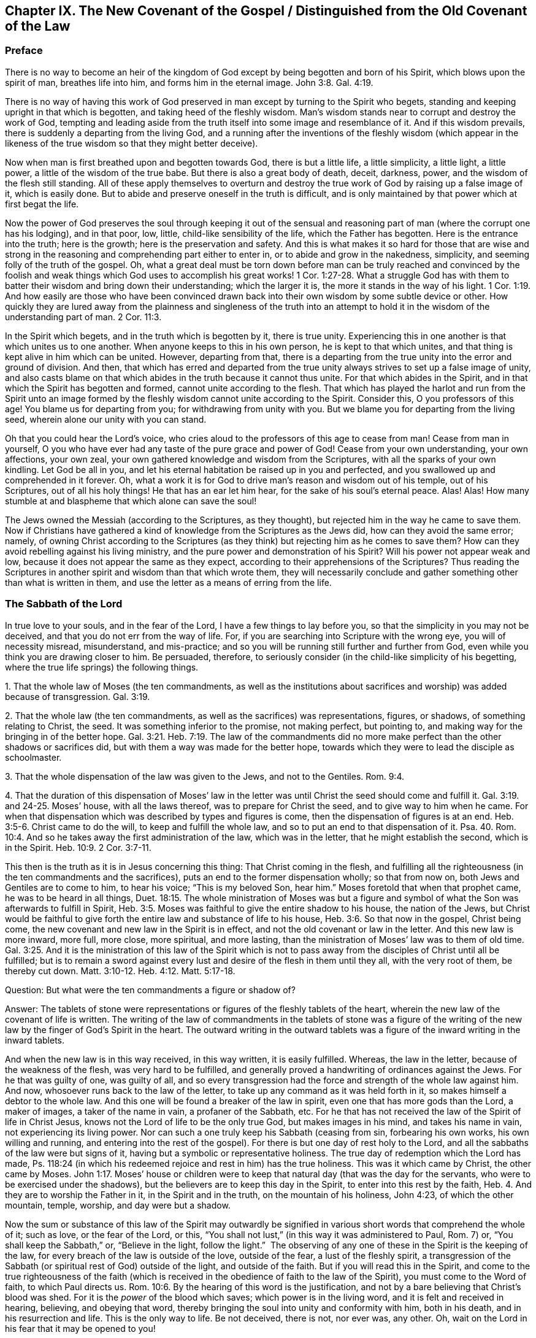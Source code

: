 == Chapter IX. The New Covenant of the Gospel / Distinguished from the Old Covenant of the Law

=== Preface

There is no way to become an heir of the kingdom of
God except by being begotten and born of his Spirit,
which blows upon the spirit of man, breathes life into him,
and forms him in the eternal image.
John 3:8. Gal. 4:19.

There is no way of having this work of God preserved
in man except by turning to the Spirit who begets,
standing and keeping upright in that which is begotten,
and taking heed of the fleshly wisdom.
Man`'s wisdom stands near to corrupt and destroy the work of God,
tempting and leading aside from the truth itself into some image and resemblance of it.
And if this wisdom prevails, there is suddenly a departing from the living God,
and a running after the inventions of the fleshly wisdom (which appear in
the likeness of the true wisdom so that they might better deceive).

Now when man is first breathed upon and begotten towards God,
there is but a little life, a little simplicity, a little light, a little power,
a little of the wisdom of the true babe.
But there is also a great body of death, deceit, darkness, power,
and the wisdom of the flesh still standing.
All of these apply themselves to overturn and destroy
the true work of God by raising up a false image of it,
which is easily done.
But to abide and preserve oneself in the truth is difficult,
and is only maintained by that power which at first begat the life.

Now the power of God preserves the soul through keeping it out of the
sensual and reasoning part of man (where the corrupt one has his lodging),
and in that poor, low, little, child-like sensibility of the life,
which the Father has begotten.
Here is the entrance into the truth; here is the growth;
here is the preservation and safety.
And this is what makes it so hard for those that are wise and strong
in the reasoning and comprehending part either to enter in,
or to abide and grow in the nakedness, simplicity,
and seeming folly of the truth of the gospel.
Oh, what a great deal must be torn down before man can be truly reached and
convinced by the foolish and weak things which God uses to accomplish his
great works! 1 Cor. 1:27-28.
What a struggle God has with them to batter
their wisdom and bring down their understanding;
which the larger it is, the more it stands in the way of his light. 1 Cor. 1:19.
And how easily are those who have been convinced
drawn back into their own wisdom by some subtle device or other.
How quickly they are lured away from the plainness and singleness of the truth into
an attempt to hold it in the wisdom of the understanding part of man. 2 Cor. 11:3.

In the Spirit which begets, and in the truth which is begotten by it,
there is true unity.
Experiencing this in one another is that which unites us to one another.
When anyone keeps to this in his own person, he is kept to that which unites,
and that thing is kept alive in him which can be united.
However, departing from that,
there is a departing from the true unity into the error and ground of division.
And then,
that which has erred and departed from the true unity
always strives to set up a false image of unity,
and also casts blame on that which abides in the truth because it cannot thus unite.
For that which abides in the Spirit,
and in that which the Spirit has begotten and formed,
cannot unite according to the flesh.
That which has played the harlot and run from the Spirit unto an image
formed by the fleshly wisdom cannot unite according to the Spirit.
Consider this, O you professors of this age!
You blame us for departing from you; for withdrawing from unity with you.
But we blame you for departing from the living seed,
wherein alone our unity with you can stand.

Oh that you could hear the Lord`'s voice,
who cries aloud to the professors of this age to cease from man!
Cease from man in yourself,
O you who have ever had any taste of the pure grace and power of God!
Cease from your own understanding, your own affections, your own zeal,
your own gathered knowledge and wisdom from the Scriptures,
with all the sparks of your own kindling.
Let God be all in you, and let his eternal habitation be raised up in you and perfected,
and you swallowed up and comprehended in it forever.
Oh, what a work it is for God to drive man`'s reason and wisdom out of his temple,
out of his Scriptures, out of all his holy things!
He that has an ear let him hear, for the sake of his soul`'s eternal peace.
Alas! Alas!
How many stumble at and blaspheme that which alone can save the soul!

The Jews owned the Messiah (according to the Scriptures, as they thought),
but rejected him in the way he came to save them.
Now if Christians have gathered a kind of knowledge from the Scriptures as the Jews did,
how can they avoid the same error; namely,
of owning Christ according to the Scriptures (as they
think) but rejecting him as he comes to save them?
How can they avoid rebelling against his living ministry,
and the pure power and demonstration of his Spirit?
Will his power not appear weak and low,
because it does not appear the same as they expect,
according to their apprehensions of the Scriptures?
Thus reading the Scriptures in another spirit and wisdom than that which wrote them,
they will necessarily conclude and gather something other than what is written in them,
and use the letter as a means of erring from the life.

=== The Sabbath of the Lord

In true love to your souls, and in the fear of the Lord,
I have a few things to lay before you, so that the simplicity in you may not be deceived,
and that you do not err from the way of life.
For, if you are searching into Scripture with the wrong eye,
you will of necessity misread, misunderstand, and mis-practice;
and so you will be running still further and further from God,
even while you think you are drawing closer to him.
Be persuaded, therefore,
to seriously consider (in the child-like simplicity of his begetting,
where the true life springs) the following things.

[.numbered]
1+++.+++ That the whole law of Moses (the ten commandments,
as well as the institutions about sacrifices and
worship) was added because of transgression.
Gal. 3:19.

[.numbered]
2+++.+++ That the whole law (the ten commandments,
as well as the sacrifices) was representations, figures, or shadows,
of something relating to Christ, the seed.
It was something inferior to the promise, not making perfect, but pointing to,
and making way for the bringing in of the better hope. Gal. 3:21. Heb. 7:19.
The law of the commandments did
no more make perfect than the other shadows or sacrifices did,
but with them a way was made for the better hope,
towards which they were to lead the disciple as schoolmaster.

[.numbered]
3+++.+++ That the whole dispensation of the law was given to the Jews,
and not to the Gentiles. Rom. 9:4.

[.numbered]
4+++.+++ That the duration of this dispensation of Moses`' law in the
letter was until Christ the seed should come and fulfill it. Gal. 3:19. and 24-25.
Moses`' house, with all the laws thereof,
was to prepare for Christ the seed, and to give way to him when he came.
For when that dispensation which was described by types and figures is come,
then the dispensation of figures is at an end. Heb. 3:5-6.
Christ came to do the will, to keep and fulfill the whole law,
and so to put an end to that dispensation of it. Psa. 40. Rom. 10:4.
And so he takes away the first administration of the law,
which was in the letter, that he might establish the second, which is in the Spirit.
Heb. 10:9. 2 Cor. 3:7-11.

This then is the truth as it is in Jesus concerning this thing:
That Christ coming in the flesh,
and fulfilling all the righteousness (in the ten commandments and the sacrifices),
puts an end to the former dispensation wholly; so that from now on,
both Jews and Gentiles are to come to him, to hear his voice;
"`This is my beloved Son, hear him.`"
Moses foretold that when that prophet came,
he was to be heard in all things, Duet. 18:15.
The whole ministration of Moses was but a figure and
symbol of what the Son was afterwards to fulfill in Spirit, Heb. 3:5.
Moses was faithful to give the entire shadow to his house,
the nation of the Jews,
but Christ would be faithful to give forth the
entire law and substance of life to his house, Heb. 3:6.
So that now in the gospel, Christ being come,
the new covenant and new law in the Spirit is in effect,
and not the old covenant or law in the letter.
And this new law is more inward, more full, more close, more spiritual, and more lasting,
than the ministration of Moses`' law was to them of old time.
Gal. 3:25. And it is the ministration of this law of the Spirit which is
not to pass away from the disciples of Christ until all be fulfilled;
but is to remain a sword against every lust and
desire of the flesh in them until they all,
with the very root of them, be thereby cut down.
Matt. 3:10-12. Heb. 4:12. Matt. 5:17-18.

[.discourse-part]
Question: But what were the ten commandments a figure or shadow of?

[.discourse-part]
Answer:
The tablets of stone were representations or figures of the fleshly tablets of the heart,
wherein the new law of the covenant of life is written.
The writing of the law of commandments in the tablets of stone was a figure
of the writing of the new law by the finger of God`'s Spirit in the heart.
The outward writing in the outward tablets was a figure
of the inward writing in the inward tablets.

And when the new law is in this way received, in this way written,
it is easily fulfilled.
Whereas, the law in the letter, because of the weakness of the flesh,
was very hard to be fulfilled,
and generally proved a handwriting of ordinances against the Jews.
For he that was guilty of one, was guilty of all,
and so every transgression had the force and strength of the whole law against him.
And now, whosoever runs back to the law of the letter,
to take up any command as it was held forth in it,
so makes himself a debtor to the whole law.
And this one will be found a breaker of the law in spirit,
even one that has more gods than the Lord, a maker of images,
a taker of the name in vain, a profaner of the Sabbath, etc.
For he that has not received the law of the Spirit of life in Christ Jesus,
knows not the Lord of life to be the only true God, but makes images in his mind,
and takes his name in vain, not experiencing its living power.
Nor can such a one truly keep his Sabbath (ceasing from sin, forbearing his own works,
his own willing and running,
and entering into the rest of the gospel). For
there is but one day of rest holy to the Lord,
and all the sabbaths of the law were but signs of it,
having but a symbolic or representative holiness.
The true day of redemption which the Lord has made,
Ps. 118:24 (in which his redeemed rejoice and rest in him) has the true holiness.
This was it which came by Christ, the other came by Moses. John 1:17.
Moses`' house or children were to keep that
natural day (that was the day for the servants,
who were to be exercised under the shadows),
but the believers are to keep this day in the Spirit,
to enter into this rest by the faith, Heb. 4.
And they are to worship the Father in it, in the Spirit and in the truth,
on the mountain of his holiness, John 4:23, of which the other mountain, temple,
worship, and day were but a shadow.

Now the sum or substance of this law of the Spirit may outwardly be
signified in various short words that comprehend the whole of it;
such as love, or the fear of the Lord, or this,
"`You shall not lust,`" (in this way it was administered to Paul, Rom. 7) or,
"`You shall keep the Sabbath,`" or, "`Believe in the light, follow the light.`"
 The observing of any one of these in the Spirit is the keeping of the law,
for every breach of the law is outside of the love, outside of the fear,
a lust of the fleshly spirit,
a transgression of the Sabbath (or spiritual rest of God) outside of the light,
and outside of the faith.
But if you will read this in the Spirit,
and come to the true righteousness of the faith (which is
received in the obedience of faith to the law of the Spirit),
you must come to the Word of faith, to which Paul directs us.
Rom. 10:6. By the hearing of this word is the justification,
and not by a bare believing that Christ`'s blood was shed.
For it is the _power_ of the blood which saves; which power is in the living word,
and it is felt and received in hearing, believing, and obeying that word,
thereby bringing the soul into unity and conformity with him, both in his death,
and in his resurrection and life.
This is the only way to life.
Be not deceived, there is not, nor ever was, any other.
Oh, wait on the Lord in his fear that it may be opened to you!

=== A Spiritual Covenant

The apostle Paul says that God had made them
"`able ministers of the new covenant, not of the letter, but of the Spirit.`" 2 Cor. 3:6.
After the dispensation of the law,
which was a shadow of good things to come; and after the dispensation of the prophets,
who foretold of better days and a better state to come,
it first pleased God to send the forerunner John the Baptist in the spirit
and power of Elijah to prepare the way for the King and his kingdom.
Then the King himself was sent, in the fullness of his Spirit,
to gather disciples to himself,
and to furnish them with a competent measure of the same Spirit.
These were to raise up a spiritual seed unto him,
in whom the King would set up his kingdom and dwelling.
He would walk and reign there,
causing his light to shine from there round about the earth, out from his holy city,
founded upon his holy hill of Zion.

Now the disciples or ministers whom he chose to raise up this holy
seed unto him were made fit and able to minister his new covenant.
Indeed, he furnished them with such a power of his Spirit that
they were able through him to minister,
not in the letter, as the old covenant was ministered (which left the people still dead;
or rather, because of the transgressing nature, made the offense abound,
and so increased death upon them), but in the quickening Spirit.
This Spirit raises from death, and brings into the light of the living,
to walk with the living God towards the land of eternal rest and peace.
Therefore, that which they ministered was Spirit,
and that which they ministered to was spiritual.
By the power of the Spirit, in preaching the living Word of faith,
they reached through the veil to that which lay in death.
They stirred up a living seed, and ministered life to it through the Spirit.
Gal. 3:5. And those who were born of this living seed,
they taught to live in the Spirit, to walk in the Spirit,
to be made perfect by the Spirit,
and not to run back to the ministration of the letter (as was
common for the Jews in their day). They were taught not to run
back to the manner of the former dispensation,
but to abide in the living seed, to grow up in the seed,
into the eternal life and immortality of the gospel.

Mark well (O you Christians who desire eternal life) the
different way of ministration between the law and the gospel!
The law was a ministration of the letter,
in which they were to look for assistance from the Spirit by
which they might be kept in the faith of the law,
and made obedient to it. Neh. 9:20.
The gospel is a ministration of the Spirit,
wherein they are to begin with the Spirit, and to go on with the Spirit.
They are not to gather outward rules from the letter, from what is written or spoken,
but to keep to the living seed and experience refreshment in that,
in reading or hearing what is written or spoken by the Spirit.
And in this way, when the Scriptures are read, or when one speaking from God is heard,
it is mingled with faith, and becomes profitable, feeding and refreshing the young,
tender plant, the living seed, and causing it to grow up into him.
However, whatever is understood, or received, or held to outside of the Spirit,
feeds but the earthly part, and only thickens the veil over the living seed.

"`The kingdom of heaven is at hand,`" said John the Baptist. Matt. 3:2.
"`It is come unto you,`" said Christ, Matt. 12:28,
speaking of that power of life which was made
manifest in him to the Pharisees. Luke 17:21.
The Pharisees demanded of him when the kingdom of God should come.
It comes not, says he, with outward show or observation.
It comes not the way you look for it, that is,
by the manifestation of an outward glorious king to reign
outwardly in the commonwealth of the outward Israel.
The kingdom is within you.
How was it within them?
Christ explains to them in another place; it was in them like a grain of mustard seed;
it was the least of all the seeds in their hearts.
There were many great seeds of darkness there,
but yet there was also one little seed of light.
It was there along with the others (though smaller than them all),
and did sometimes cast some glimmerings of light,
though the darkness could not comprehend it.
This seed was also compared to leaven,
which being received by faith into the lump would leaven the whole lump,
and bring it into the savor and domination of the kingdom.
Now the ministry of the apostles was to turn men from Satan`'s kingdom to this kingdom;
from his large compass of dominion in the heart, to this narrow seed;
from his great territories of darkness, to this little seed of light;
from his great power of death, to this little,
weak thing of God wherein the eternal power and godhead is made manifest.
And all of this comes to be opened and increased by the Spirit.
Here light is sown for the righteous, and joy for the upright in heart;
where it is to grow up,
and from where the harvest will be reaped after its growth to perfection.

Oh, how long have Christians (so called) lacked the Spirit!
How have they wearied themselves in running to and fro
throughout the letter to find the mind of God,
yet are still unsatisfied concerning it,
even drowned in fleshly imaginations and arguments about it!
They seek to have that part satisfied which is not to be satisfied.
They seek to have that part know which is not to know.
They offer to God the service, faith, and obedience of that which he will not accept,
and they keep that from him which he calls for.
They seek for the Spirit in the letter, according to the manner of the law,
but they do not wait to experience it in the seed, the life-giving seed,
dwelling in the seed, where Christ and his apostles directed us to wait for it.
They look in written words for the knowledge, faith, life, and Spirit,
which the apostle preached was to be sought from the Word in the heart.
And by this means they raise up several buildings, and get various kinds of knowledge,
each according to his own understanding and apprehension of the letter,
and each man is very confident concerning his own apprehensions that they are right.
In this way they wander from the city of the living God, and from the living knowledge,
to build up images (some outwardly, some in their minds, some more gross,
some more refined) lacking the true life and power of God.

Oh that you could read in the eternal light of life!
O Christians, Christians!
Oh that you could see how your understanding and knowledge from the letter
stands as much in your way as ever the Jews`' knowledge did in theirs.
This must be broken down as flat as ever theirs was,
before the foundation of the kingdom can be laid and
the building of eternal life reared up in your hearts!
Be not offended at my zeal for the Lord my God, and for your souls.
It has cost me very dear what I testify to you
in the simplicity and integrity of my heart.
And this I know to be most certainly true,
that that spirit of man which has nestled itself in the letter without the eternal light,
and found a kind of wisdom and knowledge there, will be shaken and driven out,
even by that very Spirit which gave forth the letter.
And when this is done, and God`'s Spirit at last opens the letter,
oh how sweet and profitable it will be, being read in the light of the Spirit!
Oh how clear and refreshing to read in the faith which is in Christ Jesus,
which is begotten in the heart by the word of faith!
From that light, from that spring (as the Lord is pleased to open, enlarge,
and fill the vessel), all the words of the holy men of God came;
and in that light alone they have their sweetness, freshness, virtue, and fullness.
But we must read these words outwardly written while keeping to that light,
and understanding them in that spring!
And we must keep out the natural man, with his natural understanding,
which knows not the things of the Spirit,
nor can know or receive them! 1 Cor. 2:14.
This is a mystery to those who have not been turned inward to this word,
nor have known or heard his voice.
But the Lord is recovering the mystery of life, and as that appears,
the mystery of death, under all its paint (under all its painted faith, painted love,
painted knowledge, painted obedience, painted duties, ordinances, and worship),
will be made manifest.
Happy is he whose inward building will stand,
whose gold will abide the fire and everlasting burnings of the jealous God,
and whose eye-salve was bought of the true Spirit.
But how hard will it be for the man whom the Lord (when he
comes to search him) does not find to be a true inward Jew,
nor truly circumcised by the Lord`'s eternal Spirit and light.

This is the great misery of Christians: that the veil lies over their hearts,
even the same veil which covered the letter of Moses from the Jews.
And these are groping after the mind of God in the letter,
but the life is hidden from them, even as it was from the Jews.
And because they also say they can see, and that they have the life and the Spirit,
therefore the veil remains, and they remain yet in captivity and bondage to the enemy.

=== Some Questions and Answers

[.discourse-part]
Question:
Are not the ten commandments expressed in Exodus 20 moral and therefore perpetual?

[.discourse-part]
Answer:
The covenant which God made with the Jews at Mount Horeb when
they came out of the land of Egypt was not to be perpetual,
but was to make way for that covenant, priesthood, lawgiver, and law,
which were to be perpetual.
The law given to Moses made nothing perfect,
but was a continual handwriting of ordinances against the Jews.

Now this former covenant was not to abide, but to give place to the other
(see Heb. 8, which speaks of the new covenant).
For God`'s speaking of a new
covenant implies that he himself has made the first old. 8:13.
The first had a long continuance among that people of the Jews; but now,
in view of the coming of Christ, who was to be Mediator of a better covenant, 8:6,
even a new covenant, 8:8, that which had been long decaying and waxing old,
was now ready to vanish away. 8:13.

Indeed it was necessary that it should pass away, for it was not faultless.
How was it not faultless?
Was there any sin in the holy law and ministration of God by Moses?
Can any blame be found in anything that proceeded from the Lord?
Indeed the ministration of Moses was holy and without blame,
but it was weak because of the flesh.
Rom. 8:3. Therefore,
God desired to lay it aside (for it was weak and
suited to the weakness of a fleshly people),
and to bring in instead a ministration of the law in the Spirit,
which would be living and powerful and effectual in the spirits of his people.

Now God`'s aim in a covenant was to keep himself and his people together.
But this first covenant was weak on the people`'s part; they did not continue in it,
and so, according to that covenant, God disregarded them. ver. 9.
Finding this covenant not able to effect his purpose of love towards his people,
God finds fault with it, bringing forth another,
or second, to which the first gives way. ver. 7.
And this other covenant, or new covenant, is not according to the old.
In what sense was it not according to the old?
Why in this: it was not written outwardly, as the first was.
"`Not according to that which I made with their fathers,
when I took them by the hand to lead them out of the land of Egypt.`" ver. 9.
"`For I will put my laws in their mind, and write them in their hearts.`" ver. 10.
And here they shall learn the knowledge of God,
everyone from the least to the greatest, ver. 11.
"`So that all the children of this covenant shall be taught of the Lord,`"
and learn the law from his mouth.
This is not according to how the law was given at Mount Sinai
(which ministration was to the children of the old covenant),
but as the law goes forth out of Zion,
and from the "`Jerusalem which is above,`" which is the
mother of all the children of the new covenant.

Observe therefore diligently the following few things in the fear of the Lord:

[.numbered]
_First:_
The ten commandments given by Moses from Mount Horeb were the
covenant which God made with the Jews when he took them by the
hand to lead them out of the land of Egypt.

[.numbered]
_Secondly:_
That covenant God found fault with because it was not able (through
the weakness of the flesh on their parts) to keep them to God.

[.numbered]
_Thirdly:_ In Christ`'s coming God provides a new covenant,
a better covenant, of which Christ is the mediator.
This covenant was not outward, like the former, but inward, put in the mind,
written in the heart.
As the people are inward, the sanctuary inward, the ark inward,
the tablets of the covenant inward, so the covenant itself, and the writing of it,
are inward also.
And this covenant, as it is only written in the Spirit, and in that which is spiritual,
so it cannot be read in the letter.

[.numbered]
_Fourthly:_ That wherever this new covenant comes, the other waxes old,
whether to a person or to a people.
Wherever the law of the Spirit of life is made manifest,
the law of the letter is swallowed up in it,
and is known no more except as it is comprehended and is brought forth in it.
And he that is in the Spirit, and has received the law of life from the Spirit,
knows not Christ after the flesh, and much less Moses.
But the whole ministration of Moses in the Spirit (not only the ten
commandments but all the sacrifices and other types also) is here
acknowledged and received even in Christ the substance.
But the ten commandments, so far as they were a shadow,
pass away before the Sun of righteousness,
as well as the other types and shadows of the law.

[.discourse-part]
Objection: But was there anything in the ten commandments that was a shadow?
Do they not all command abiding things?

[.discourse-part]
Answer:
Moses`' ministration (as it stood in the letter without) was but a
shadow of the fullness and perfection of that ministry of the Spirit
which was to come and be set up by the Son in his house. Heb. 3:5-6.
Moses`' people were but a shadow of the spiritual people.
Moses`' priests and sacrifices were but a shadow of the spiritual priests and sacrifices.
Moses`' law in the letter ministered from Mount Sinai was but a shadow
of Christ`'s law in the Spirit to be ministered from Mount Zion. 2 Cor. 3:10-11.
The law itself which was given by Moses was but a
shadow of the grace and truth which came by Jesus Christ. John 1:17.
Now, look particularly on the ten commandments,
and see if there will not appear something of a shadow in them.

The first commandment to that people is,
"`That they should have no other gods (like the heathen) but
him only whose powerful arm had brought them out of Egypt.`"
This is a shadow of an inward subjection of spiritual Israel to the Lord of spirits,
who by his mighty arm redeemed them out of spiritual Egypt.

The second commandment,
"`That they should not make any images or likenesses of things in heaven or earth,
or bow down to them,`" is this not a shadow of what God
requires of spiritual Israel in the inward man?
The carved images and outward idols speak of all likenesses, inventions, imitations,
imaginations, and resemblances of what man has seen in the Spirit above,
or observed beneath in the earthly nature.
These they must not make for themselves, nor bow to those that others have made.

And that they must not "`take the name of the Lord in
vain,`" was this not a shadow of man`'s claims to the living
power of God when God is not himself manifest in them?
Does man not now pretend to meet in the living name, and to worship in the Spirit,
when they in fact have played the harlot and run from it, and are now strangers to it?
Should I mention any more?
It is easy to observe how the other commandments were outward shadows of the
inward innocency and purity which the believer receives inwardly,
into his heart, from the powerful operation of the law of the Spirit of life in him.

[.discourse-part]
Objection: But are we now permitted to break these laws?
If they may not be broken, then they are perpetual.

[.discourse-part]
Answer:
The reason why they may not be broken is not because
the dispensation of them is still in force,
but because the dispensation of the law of the Spirit
comprehends and fulfills all the righteousness of Moses`' law.
Christ`'s dissolving that covenant was not so that anyone might
have liberty to do the things shown to be unrighteous,
but rather that the righteousness described in the law might be
fulfilled in them who receive the law of the Spirit of life.
Rom. 8:4. And mark this diligently:
the law of sin is nearer to us than any law of the letter can come.
The covenant of death and hell is written within by the finger of Satan.
Therefore, that which blots this out must be just as near, even an inward covenant,
an inward writing from the eternal Word in the heart,
by the law of his eternal Spirit of life.

This then is my answer:
Moses`' law in substance remains as it is taken in by Christ,
and administered by him in Spirit.
But it does not remain as it was given in the letter to the Jews;
for in that form it was a shadow, making nothing perfect.
The covenant of the letter made way for the better hope,
for the covenant established upon better promises,
for the inward law of the Spirit of life in Christ Jesus.
This indeed affects the spirits of God`'s people, which Moses`' law could by no means do.

[.discourse-part]
Question: But what is the substance of the law which abides?

[.discourse-part]
Answer: The substance of the law is love: to love God above all (above all without,
above all within), and to love one`'s neighbor as one`'s self.
To receive this love from God, and to bring it forth in his Spirit,
this is the substance of the law; this is the thing which the law pointed at in a shadow.
The law is fulfilled in this one word love;
but that love must be received from God who fulfills the law.
A man may strive to love abundantly, and strive to obey in love,
and yet fall short of the covenant,
because the Lord must first circumcise the heart before
that love can spring up which fulfills the law. Duet. 30:6.

[.discourse-part]
Question: Is not the purpose of the fourth commandment,
"`Remember the Sabbath day, to keep it holy,`" to persuade us to lay aside
the work of our employment one day out of seven,
that we may on that day be wholly given up to wait upon the Lord?

[.discourse-part]
Answer:
The scope and purpose of the fourth commandment was to
enjoin the Jews to keep the Sabbath strictly as a sign,
by forbearing all works,
and sanctifying it as a day of rest to the Lord according to the law. Ezek. 20:12.
But the substance being come (Christ, who is the body, Col. 2:17),
and the day and rest of the Spirit being known, the sign comes to an end,
and the substance takes its place.
So that the rest is now in Christ, through faith, by his Spirit,
where the worship is also.
And this in the gospel comprehends the time of worship, the place of worship,
and the worship itself (which are spiritual). Here, in Christ the substance,
all is known, enjoyed, and celebrated,
which was only testified to in shadows under the law.
The sanctification being come, the rest being come, the Lord of the Sabbath being come,
shall not the sign of the sanctification, the sign of the rest pass away? Ex. 31:13.

[.discourse-part]
Question: Our Lord says, (Matt. 5:18) "`Till heaven and earth pass,
one jot or tittle should in no way pass from the law.`"
If he here means not the law of the ten commandments, then what law did he mean?

[.discourse-part]
Answer: By the law is meant the whole ministration of Moses; and by the prophets (ver. 17)
is meant the whole ministration of the prophets.
So that Christ does not only include the ten commandments,
but also the fullness of Moses`' ministry,
and says that not one jot or tittle was to pass till it be all fulfilled; that is,
it was to stand firm in the letter to the Jews till full season.

"`The law and the prophets were until John,`" and from
that time the kingdom of God began to be preached.
Luke 16:16. Then both the law, prophets, and John himself were to decrease,
and Christ and his kingdom were to increase.
Christ, in this fifth chapter of Matthew,
had been preaching the kingdom and declaring to whom it belonged.
Now this manner of preaching might have seemed to
deviate from the law of Moses and from the prophets,
whose doctrine and dispensation hereby Christ might seem to destroy.
But he removes the occasion of such a misapprehension by bidding them
not to think he came to destroy the law or the prophets;
for he had not come to destroy, but to fulfill.
Therefore, we find that Christ does these two things:

_First,_ He establishes that ministration of the law and prophets for its season,
till it should be fulfilled by him the substance,
who was to fulfill all the righteousness of it.
It should last out its whole day,
and should not fail in the least tittle of it (as he himself explains, Luke 16:17);
till the heaven and earth of the Jews passed away. Heb. 12:27-28.

_Second,_ He takes the substance of it into his own ministration,
and lays it more inwardly, and closely, and largely, upon the spirits of his disciples,
than Moses had done in the letter upon his disciples.
Here in Matthew he does not explain it fully,
but gives a taste to his disciples how directly he would
minister it to them by his Spirit as they came under his yoke,
Matt. 11:29, which yoke is the Spirit of the law thereof,
as Moses`' yoke was the law of the letter.

Now mark even further: Christ does not give out a letter for his law,
as it was delivered by Moses,
but requires something of his disciples which comprehends the letter.
For instance, when he administers the law against revenge, from whence murder proceeds,
he does not say, "`You shall not kill,`" as Moses had said to them of old time.
Rather he says, You shall not be angry without a cause,
nor give your brother any provoking language.
Matt. 5:22. Nor does he say, "`You shall not commit adultery;`" but,
You shall not look with lust, nor let in a lustful thought. ver. 28.

And had Christ spoken here about the Sabbath,
would he have administered it in the letter?
Or would he have com­manded the observation of the true Sabbath, where no work is done,
no fire kindled, nor any burden borne; but rather every creature rests in the seed?
"`The Son of man is Lord of the Sabbath.`"
It is true he subjected himself under the law; but yet he was still Lord;
and he makes all to be his, kings and priests to God,
who being once baptized into his death, know also his resurrection and reign.

[.discourse-part]
Question: If the coming of Christ in the flesh,
and his fulfilling all the righteousness of the law,
put an end to the law in the letter and gave forth another law to Christ`'s house,
what then is this new law?
And is it contrary to the written law?

[.discourse-part]
Answer: It is the law of the Spirit, or the light of the Spirit in the heart,
which discovers sin (not only in the outward acts, but in its source, rise,
first motions, and inward nature), giving forth his living commands against it.
This now is the law in which the believer is to begin, Gal. 3:3,
and according to which he is to go on to perfection.
For as the believer is begotten of the Spirit, and born of the Spirit,
so he is to receive the ministration of his law from the Spirit, and in the Spirit.
He receives a gift of faith, a measure of faith from the eternal spring of life,
and that is his law.
His law is the law of faith.
The light of life, which he receives in the faith,
opens the mind and will of Christ to him in the Spirit, showing him both sin,
and also the things of God more fully than the law of Moses could.
This is a fuller, deeper kind of ministration,
and so it opens the things which it ministers more
fully than the ministration of an inferior nature could.
Yet it is not contrary to Moses`' law, but gathers into itself all the substance,
righteousness and equity of it (as I said before), which the law, as a shadow,
represented, and was com­manded to that outward or shadowy people, the Jews.

[.discourse-part]
Question: Why then does the apostle James speak of transgressing the royal law,
and admonish to "`So speak and so do as those who will be judged by the law of liberty?`"

[.discourse-part]
Answer: What is the royal law?
What is the law of liberty?
Was the law administered by Moses the royal law?
Or is the royal law that which is administered by the Son, who is the King of saints,
and who writes his law in their hearts, as their King?
Again,
was the law which Moses administered to the Jews a law of liberty or a law of bondage?
Did not the ministration on Mount Sinai lead to bondage? Gal. 4:24.
But in the ministration of the law by the Spirit there is life and liberty,
ver. 26. and 2 Cor. 3:17.
And this very law, "`You shall love your neighbor as yourself,`"
is royal, and is a law of pure liberty,
and there is no bondage when it is administered by the Spirit.
But let any man read this law in the letter and strive to obey it to the utmost he can,
he shall find it weak because of the flesh, and also accusing and enslaving him.

And this is the reason that Christians so mourn in their prayers,
even as persons in bonds: because they do not know the royal law of liberty.
They do not feel the love which the Spirit begets,
but rather they strive to get the written letter into their hearts,
seeking to answer the commands of the letter with
whatever love and obedience they can muster.
And this (through not seeing the true covenant and
ministry of Christ) they call obeying in the Spirit.
The testimony of Jesus is the Spirit of prophecy. Rev. 19:10.
His commandments come fresh from that Spirit of prophecy,
and we are to take heed of them until the day dawns and the daystar arises.
Then we will know a fuller ministration than that of prophecy,
even the shining and appearing of that thing which was prophesied.

[.discourse-part]
Question: Is not the fourth command, to keep the Sabbath, to be kept by all believers?

[.discourse-part]
Answer: All the commands of Christ`'s covenant are to be kept by believers,
according as he dispenses them under his administration in the new covenant.
But the laws of the old covenant are not the laws of the new covenant,
except in that they are gathered up and comprehended in the
righteousness which is taught and required by the Spirit,
which is fuller, stricter, and more exact than that which the law of Moses required.

I do not hereby go about to teach any to break the least of Christ`'s commands,
but rather the way to fulfill them, which is this:
to know and obey them under the ministry of his own covenant,
wherein he writes them in the heart and mind by his Spirit.
In this way the keeping of all Christ`'s commands is possible.
Yes, this is the _only_ way to have the righteousness of the law fulfilled in us.
For he that keeps the eye which the Spirit has opened fixed upon the Spirit,
this one shall not be able to break any law of righteousness,
but rather the righteousness even of Moses`' law shall be fulfilled in him.

Christ is the true rest of the gospel (as he is also the holy land),
and by believing we enter into this rest.
This is the true Sabbath, and the way to keep it.
Keeping in the faith, the gospel rest is kept.
Parting with every lust that he makes manifest,
observing everything that this King calls for by his Spirit,
and waiting for the further manifestation or
shining of the light of his Spirit in the heart,
this is the true obedience of the faith.
This is the holy and spiritual life and subjection of the living soul to its living King.
This is the beginning of a true Christian, his growth, and his perfection.
But as for times, places, persons, etc.,
these are of another nature and belong to another part,
even to that part in man which is to be done away as he
comes into the faith and into the rest.

With faith I do not make void the law,
but rather establish it in its ministration in the Spirit to the disciples of Christ.
Those keeping to the Spirit cannot transgress the righteousness of the law,
though they may learn by the Spirit not to esteem one day above another,
but rather to esteem every day the same,
(no days ever having had any real holiness in them one above another;
but only in a figurative or representative sense, which the substance, Christ,
swallows up). For as Christ`'s day dawns,
those things which were the shadows of it fly away.

[.discourse-part]
Objection: Is it not dangerous to hold forth a spiritual Sabbath,
and to deny the weekly Sabbath wherein our Lord Jesus Christ rested,
which also the Lord blessed and sanctified to Adam and his posterity?

[.discourse-part]
Answer: The gospel is a state of substance,
a state of fulfilling the types and shadows of the law by bringing
believers into the possession of that which was signified.
Canaan was a type of Christ, who is the land of the living,
in whom every believer has a present habitation according to the proportion of his faith.
Now the Sabbath is the day of rest which every believer
is to celebrate to Christ in this holy land,
which he does by believing and obeying his Spirit in the faith,
which keeps him out of sin, unbelief, and unrest.
But the idea that the Sabbath of the law,
and the rest thereof which pointed to the faith,
is still to be held up in the time of the gospel, I know no scripture which teaches this.
And I know something which teaches me otherwise.
The day is dawned, blessed be the Lord God Almighty; the everlasting day is dawned,
and the shadows of the law are flown away.

[.discourse-part]
Objection: Does not Heb. 4 speak of three rests: the seventh day,
Israel`'s rest in Canaan, and a remaining rest, of which David speaks? Psa. 95.

[.discourse-part]
Answer: I grant it; there were two rests under the law,
which were signs of the one rest under the gospel.
The two under the law were outward and natural,
the one under the gospel inward and spiritual, consistent with the state of the gospel.
David was not only acquainted with the state of the law,
but with the Spirit and the eternal law in the Spirit.
He knew the new creation, the creating of a new spirit, and also the new rest.
He knew the circumcision of the heart,
the spiritual sacrifices of a broken heart and of praise.
He could take the cup of salvation, and sing the song of praise to the Lord,
which none can do in the strange land, nor on any other day but the day of rest.
And he invites Israel to this rest, that they might not harden their hearts against it;
but in the day of their visitation enter into it,
by hearkening to the Word which was nigh them,
which gives the entrance through the faith.
"`Today, if you will hear his voice, harden not your hearts,`" etc.

There is a rest you are now called to enter into,
as your fathers were called to enter into the land of Canaan.
Therefore, harden not your hearts as they did; but hear the voice,
hear the word which calls to this rest, believe and enter.
This rest remains, says the apostle;
the others were types of it under the state of the law, which was to pass away.

Now, the entrance into the fullness of rest is not immediate;
but he has a long journey to take from Egypt, the dark land; from Sodom, the filthy land;
from Babylon, where all the vessels and holy things of God have been defiled,
through the wilderness unto Canaan.
Many battles are to be fought with enemies by the way,
and also with the enemies which possess the holy land.
Many hardships are to be undergone in following the Captain,
who also leads his Israel by a pillar of cloud by day and by a pillar of fire by night.
And there must be a circumcision and baptism in the cloud and in the sea,
and the falling of all those carcasses in the wilderness which are not to enter,
nor so much as see the good land,
before the entrance be ministered to the seed and to that
which passes through the water and fire with the seed.
In plain terms,
there must be a taking up of the yoke and a learning of Christ under the yoke,
until the proud, stiff, stubborn, wise, willful, and selfish spirit, and the hard,
stony heart, be wasted and worn out by the cross.
Nothing must be left except what becomes one with the seed,
and so is fit to be married to it, and to enter with it into the everlasting kingdom.

Now this bearing the yoke, this taking up of the cross,
this following of Christ in the wilderness, through the corrections of the Father,
through the buffetings and temptations of the enemy,
in the midst of all the weaknesses and frailties of the flesh, going when he bids go,
standing still where he stops, fighting when he prepares for the warfare,
bearing the reproach when he suffers the enemy to prevail, and hoping, even beyond hope,
for his relief and victory in due season: _this_ is the labor, the travail,
the working under the life, with the measure of grace and power received from the life.
So that first, the dayspring from on high visits,
and from that visitation there is light entered into the heart,
and by agreeing with that light there is grace received.
And making use of this grace received there is work to be done for God;
for his talent is to be improved all the six days by
those who will rest with him on the seventh,
and by all who desire to cease from their labors in the fruition of the faith, life,
power (his power living, becoming,
and performing all things in them). And he that does not improve the talent,
or follow on in the pure light, but either sits down by the way,
or is deceived with an image of what once was true in him,
this one can never arrive at the land of rest.
And when the eternal witness awakes in him, he will find the lack of it,
and will bitterly bewail his grievous mistake.

[.discourse-part]
Question: What does the new covenant, or covenant of the gospel, contain?

[.discourse-part]
Answer: God putting his fear in the heart, writing his laws in the mind,
pouring out pure,
clear water upon them to wash away the pollutions of their inward parts,
circumcising the filth of the heart,
healing the backsliding nature by creating a right spirit within,
and keeping the created spirit right by the presence of that Spirit which created it.
(See Jer. 31:31-32, Ezek. 36:25, and Hosea 14:4)
This is God`'s covenant,
this is the new covenant which is to be made with the
house of Israel and Judah when God redeems them;
and they can never be redeemed except by this covenant.
Israel was to remain desolate until the Spirit be poured out from on high upon them,
Isa. 32:15, until their hearts be circumcised to love the Lord their God,
until his fear be placed there, and they thereby made to walk in his ways.
But when they receive the Spirit, and are brought into the fear,
and have the law written on their hearts and become subject to it,
so they will taste of this covenant, be brought to redemption by it,
and become a glory inwardly and outwardly upon the earth.

Now consider: Whether that people the Jews,
as they stood related to God in their covenant (given by Moses at Mount Horeb),
together with the covenant itself, and all things pertaining to it,
were not a shadow of inward and spiritual things
afterwards to appear and be made manifest in its season.
Whether they themselves were not a shadow of a more inward and spiritual people,
to be gathered to God by the inward and spiritual covenant.
Whether their outward covenant was not a shadow
or visible representation of that covenant,
and the laws of it a shadow or representation of the inward laws,
which were to be written in the hearts of that spiritual people?
Was not their tabernacle, or temple, a shadow of the true tabernacle, or temple;
seeing God dwells not in temples made with hands, but in a poor, humble, contrite spirit,
and in the heart that trembles at his word?
Isa. 57:15 and 66:1-2. Was not their circumcision a shadow of the
circumcision which is to pass upon the hearts of God`'s chosen?
Were not their sacrifices types, or representations,
of the sacrifices of praise and of a broken heart?
Ps. 51:17 and 50:14. Was not their Canaan, or holy land, a type of the true, holy,
spiritual rest, into which faith gives entrance?
Was not their city Jerusalem a type of the Jehovah-shamma?^
footnote:[Meaning, "`The Lord is there.`" Ezekiel 48:35]
Were not their priests and Levites types of the spiritual priesthood,
which was to offer the pure offering and spiritual sacrifices among the Gentiles?
Malachi 1:11. And does their Scripture not
plainly foretell the casting off of the Jews,
with the rejecting of their offerings, priests, and Levites,
and God`'s raising up a seed among the Gentiles,
where he would have a more acceptable people and worship, even a pure, spiritual people,
and a pure, spiritual offering?

Secondly consider: If they were indeed types, representations,
or shadows of something spiritual to come,
then were they not to give way to that which is spiritual when it came,
and so to be swallowed up in it?
Is not the spiritual glory the true glory?
Is not the inward Jew the true Jew?
The circumcision of the heart the choice circumcision?
The offering up of praise and of a broken heart the acceptable sacrifice?
The land of life and righteousness the true land of rest to the living by faith?
Is not the spiritual city, house, or temple which God builds,
the Jerusalem or temple of the new covenant?
Is this not the chosen house to God?
And was not this spiritual glory to be expected in the days of the Messiah,
and all the types and shadows of Moses, which pointed at him, to end in him,
when once he came to set up his true, inward, invisible,
substantial glory among his inward and spiritual people?
When the day of Messiah dawns, shall not Moses`' shadows fly away?
Oh that your eyes were opened to behold the inward glory of life,
the good things of the new covenant,
the great treasure and riches which are revealed and possessed
in the Spirit by the spirits that are redeemed unto God!
Then your eye would not be so much on that which is outward; which,
if you possessed even to the utmost of your desire,
would not be comparable to the inward!

Lastly consider: When Moses gave the law, the veil was over his face,
and the fathers were not able to bear the light wherein the law was given,
nor the light wherein the prophecies of the prophets were given.
Therefore they erred from the law, were offended at the prophets while they were alive,
and misunderstood their words after their death.
Now are you not also searching into Moses and the prophets in
the same spirit of error as your fathers did,
being shut out from the light of them, even as they were?
If this is true, if the veil remains over your hearts,
if you are ignorant of the true light,
of the true eternal power wherein the Scriptures were given forth,
how can you not misunderstand them, misunderstand Moses, misunderstand the prophets,
misunderstand the things spoken concerning the Messiah?
Without this light you cannot see the end of those things ministered by Moses,
that ministration which was to pass away;
nor can you see the beginning of the ministration of the Messiah,
which was to succeed it.
Oh, turn within to the word nigh in the heart,
that the true Jew may be begotten and formed in you,
and his light may arise and overspread you!
In that light you will see the light of Moses, and the light of the prophets,
and not gather false meanings from their words,
but understand them aright in the same holy Spirit.
In that light you will enjoy the blessedness they spoke of and directed to,
which lies in the inward raising up of an inward seed,
and not in an outward conformity of the outward man,
while the heart and mind remains unchanged and unrenewed.
